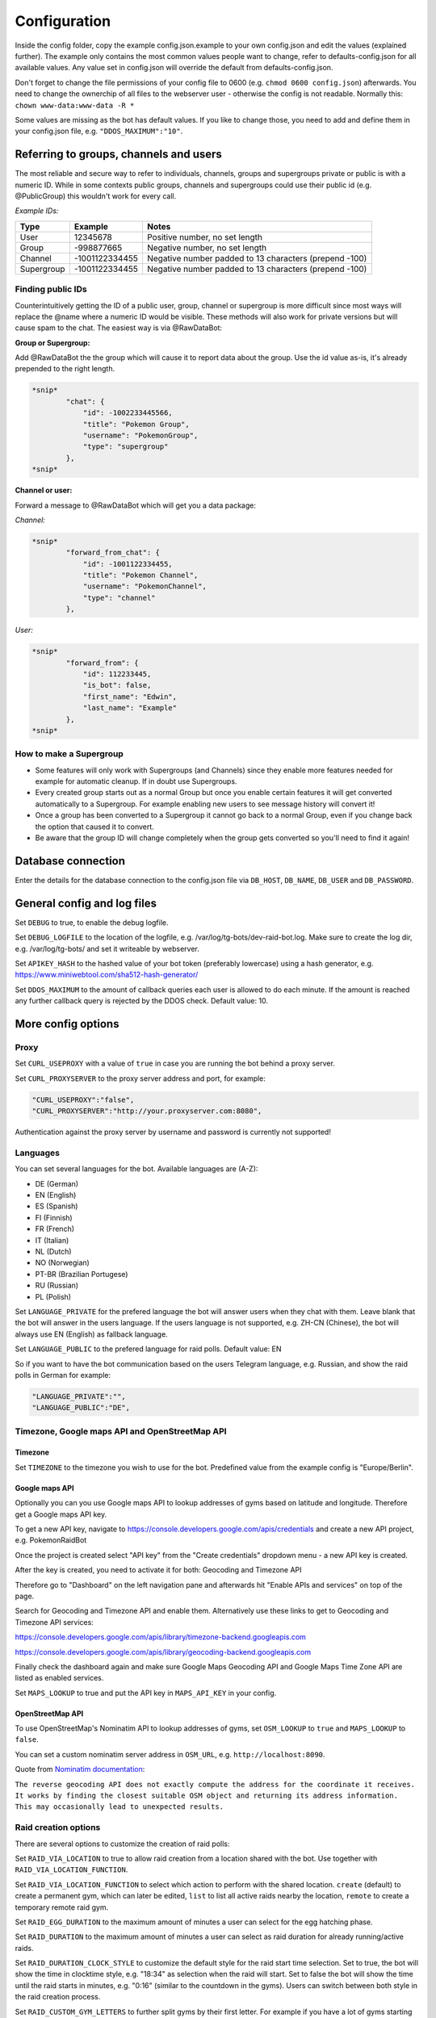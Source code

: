 Configuration
==============

Inside the config folder, copy the example config.json.example to your own config.json and edit the values (explained further). The example only contains the most common values people want to change, refer to defaults-config.json for all available values. Any value set in config.json will override the default from defaults-config.json.

Don't forget to change the file permissions of your config file to 0600 (e.g. ``chmod 0600 config.json``\ ) afterwards. You need to change the ownerchip of all files to the webserver user - otherwise the config is not readable. Normally this: ``chown www-data:www-data -R *``

Some values are missing as the bot has default values. If you like to change those, you need to add and define them in your config.json file, e.g. ``"DDOS_MAXIMUM":"10"``.

Referring to groups, channels and users
---------------------------------------

The most reliable and secure way to refer to individuals, channels, groups and supergroups private or public is with a numeric ID.
While in some contexts public groups, channels and supergroups could use their public id (e.g. @PublicGroup) this wouldn't work for every call.

*Example IDs:*

.. list-table::
   :header-rows: 1

   * - Type
     - Example
     - Notes
   * - User
     - 12345678
     - Positive number, no set length
   * - Group
     - -998877665
     - Negative number, no set length
   * - Channel
     - -1001122334455
     - Negative number padded to 13 characters (prepend -100)
   * - Supergroup
     - -1001122334455
     - Negative number padded to 13 characters (prepend -100)


Finding public IDs
^^^^^^^^^^^^^^^^^^

Counterintuitively getting the ID of a public user, group, channel or supergroup is more difficult since most ways will replace the @name where a numeric ID would be visible. These methods will also work for private versions but will cause spam to the chat. The easiest way is via @RawDataBot:

**Group or Supergroup:**

Add @RawDataBot the the group which will cause it to report data about the group. Use the id value as-is,
it's already prepended to the right length.

.. code-block::

   *snip*
           "chat": {
               "id": -1002233445566,
               "title": "Pokemon Group",
               "username": "PokemonGroup",
               "type": "supergroup"
           },
   *snip*

**Channel or user:**

Forward a message to @RawDataBot which will get you a data package:

*Channel:*

.. code-block::

   *snip*
           "forward_from_chat": {
               "id": -1001122334455,
               "title": "Pokemon Channel",
               "username": "PokemonChannel",
               "type": "channel"
           },

*User:*

.. code-block::

   *snip*
           "forward_from": {
               "id": 112233445,
               "is_bot": false,
               "first_name": "Edwin",
               "last_name": "Example"
           },
   *snip*

How to make a Supergroup
^^^^^^^^^^^^^^^^^^^^^^^^


* Some features will only work with Supergroups (and Channels) since they enable more features needed for example for automatic cleanup. If in doubt use Supergroups.
* Every created group starts out as a normal Group but once you enable certain features it will get converted automatically to a Supergroup. For example enabling new users to see message history will convert it!
* Once a group has been converted to a Supergroup it cannot go back to a normal Group, even if you change back the option that caused it to convert.
* Be aware that the group ID will change completely when the group gets converted so you'll need to find it again!

Database connection
-------------------

Enter the details for the database connection to the config.json file via ``DB_HOST``\ , ``DB_NAME``\ , ``DB_USER`` and ``DB_PASSWORD``.

General config and log files
----------------------------

Set ``DEBUG`` to true, to enable the debug logfile.

Set ``DEBUG_LOGFILE`` to the location of the logfile, e.g. /var/log/tg-bots/dev-raid-bot.log. Make sure to create the log dir, e.g. /var/log/tg-bots/ and set it writeable by webserver.

Set ``APIKEY_HASH`` to the hashed value of your bot token (preferably lowercase) using a hash generator, e.g. https://www.miniwebtool.com/sha512-hash-generator/

Set ``DDOS_MAXIMUM`` to the amount of callback queries each user is allowed to do each minute. If the amount is reached any further callback query is rejected by the DDOS check. Default value: 10.

More config options
-------------------

Proxy
^^^^^

Set ``CURL_USEPROXY`` with a value of ``true`` in case you are running the bot behind a proxy server.

Set ``CURL_PROXYSERVER`` to the proxy server address and port, for example:

.. code-block::

   "CURL_USEPROXY":"false",
   "CURL_PROXYSERVER":"http://your.proxyserver.com:8080",

Authentication against the proxy server by username and password is currently not supported!

Languages
^^^^^^^^^

You can set several languages for the bot. Available languages are (A-Z):


* DE (German)
* EN (English)
* ES (Spanish)
* FI (Finnish)
* FR (French)
* IT (Italian)
* NL (Dutch)
* NO (Norwegian)
* PT-BR (Brazilian Portugese)
* RU (Russian)
* PL (Polish)

Set ``LANGUAGE_PRIVATE`` for the prefered language the bot will answer users when they chat with them. Leave blank that the bot will answer in the users language. If the users language is not supported, e.g. ZH-CN (Chinese), the bot will always use EN (English) as fallback language.

Set ``LANGUAGE_PUBLIC`` to the prefered language for raid polls. Default value: EN

So if you want to have the bot communication based on the users Telegram language, e.g. Russian, and show the raid polls in German for example:

.. code-block::

   "LANGUAGE_PRIVATE":"",
   "LANGUAGE_PUBLIC":"DE",

Timezone, Google maps API and OpenStreetMap API
^^^^^^^^^^^^^^^^^^^^^^^^^^^^^^^^^^^^^^^^^^^^^^^

Timezone
~~~~~~~~

Set ``TIMEZONE`` to the timezone you wish to use for the bot. Predefined value from the example config is "Europe/Berlin".

Google maps API
~~~~~~~~~~~~~~~

Optionally you can you use Google maps API to lookup addresses of gyms based on latitude and longitude. Therefore get a Google maps API key.

To get a new API key, navigate to https://console.developers.google.com/apis/credentials and create a new API project, e.g. PokemonRaidBot

Once the project is created select "API key" from the "Create credentials" dropdown menu - a new API key is created.

After the key is created, you need to activate it for both: Geocoding and Timezone API

Therefore go to "Dashboard" on the left navigation pane and afterwards hit "Enable APIs and services" on top of the page.

Search for Geocoding and Timezone API and enable them. Alternatively use these links to get to Geocoding and Timezone API services:

https://console.developers.google.com/apis/library/timezone-backend.googleapis.com

https://console.developers.google.com/apis/library/geocoding-backend.googleapis.com

Finally check the dashboard again and make sure Google Maps Geocoding API and Google Maps Time Zone API are listed as enabled services.

Set ``MAPS_LOOKUP`` to true and put the API key in ``MAPS_API_KEY`` in your config.

OpenStreetMap API
~~~~~~~~~~~~~~~~~

To use OpenStreetMap's Nominatim API to lookup addresses of gyms, set ``OSM_LOOKUP`` to ``true`` and  ``MAPS_LOOKUP`` to ``false``.

You can set a custom nominatim server address in ``OSM_URL``, e.g. ``http://localhost:8090``.

Quote from `Nominatim documentation <https://nominatim.org/release-docs/latest/api/Reverse/>`_\ :

``The reverse geocoding API does not exactly compute the address for the coordinate it receives. It works by finding the closest suitable OSM object and returning its address information. This may occasionally lead to unexpected results.``

Raid creation options
^^^^^^^^^^^^^^^^^^^^^

There are several options to customize the creation of raid polls:

Set ``RAID_VIA_LOCATION`` to true to allow raid creation from a location shared with the bot. Use together with ``RAID_VIA_LOCATION_FUNCTION``.

Set ``RAID_VIA_LOCATION_FUNCTION`` to select which action to perform with the shared location. ``create`` (default) to create a permanent gym, which can later be edited, ``list`` to list all active raids nearby the location, ``remote`` to create a temporary remote raid gym.

Set ``RAID_EGG_DURATION`` to the maximum amount of minutes a user can select for the egg hatching phase.

Set ``RAID_DURATION`` to the maximum amount of minutes a user can select as raid duration for already running/active raids.

Set ``RAID_DURATION_CLOCK_STYLE`` to customize the default style for the raid start time selection. Set to true, the bot will show the time in clocktime style, e.g. "18:34" as selection when the raid will start. Set to false the bot will show the time until the raid starts in minutes, e.g. "0:16" (similar to the countdown in the gyms). Users can switch between both style in the raid creation process.

Set ``RAID_CUSTOM_GYM_LETTERS`` to further split gyms by their first letter. For example if you have a lot of gyms starting with 'St' as there are a lot of churches like St. Helen, St. Jospeh, etc. in your area and the gym list under the letter 'S' is too long, you can tell the bot to put the gyms starting with 'St' under 'St' and exclude them from the letter 'S'. There is no limitation in length, so even 'Berlin' would work to split gyms, but the recommendation is to use as less chars as possible to split the gyms. You can add multiple custom gym letters, just separate them by comma. Example: ``"RAID_CUSTOM_GYM_LETTERS":"Ber,Sch,St,Wi"``

Set ``RAID_EXCLUDE_EXRAID_DUPLICATION`` to true to exclude ex-raids from the duplication check which allows to create an ex-raid and a normal raid.

Raid time customization
^^^^^^^^^^^^^^^^^^^^^^^

There are several options to configure the times related to the raid polls:

Set ``RAID_LOCATION`` to true to send back the location as message in addition to the raid poll.

Set ``RAID_SLOTS`` to the amount of minutes which shall be between the voting slots.

Set ``RAID_DIRECT_START`` to the first slot directly after hatching.

Set ``RAID_FIRST_START`` to the amount of minutes required to add an earlier first start time before the first regular voting slot.

Set ``RAID_LAST_START`` to the minutes for the last start option before the a raid ends.

Set ``RAID_ANYTIME`` to true to allow attendance of the raid at any time. If set to false, users have to pick a specific time.

Raid poll design and layout
^^^^^^^^^^^^^^^^^^^^^^^^^^^

There are several options to configure the design and layout of the raid polls:

Set ``RAID_VOTE_ICONS`` to true to show the icons for the status vote buttons.

Set ``RAID_VOTE_TEXT`` to true to show the text for the status vote buttons.

Set ``RAID_LATE_MSG`` to true to enable the message hinting that some participants are late.

Set ``RAID_LATE_TIME`` to the amount of minutes the local community will may be wait for the late participants.

Set ``RAID_POLL_HIDE_USERS_TIME`` to the amount of minutes when a previous raid slot should be hidden. For example if there are 2 slots, 18:00 and 18:15, and you set the time to 10 minutes the first group of participants from 18:00 will be hidden once we reach 18:10. This helps to keep the raid poll message smaller and clearer if there are multiple groups. Set the value to 0 to always show all slots.

Edit ``RAID_POLL_UI_TEMPLATE`` to customize the order of the buttons for the raid polls. Supported elementa are ``alone, extra, extra_alien, remote, inv_plz, can_inv, ex_inv, teamlvl, time, pokemon, refresh, alarm, here, late, done, cancel``. Some elements may be hidden by some other config values even if they are set in the template.

Set ``RAID_POLL_HIDE_BUTTONS_RAID_LEVEL`` to the raid levels (1-5) for which the voting buttons under the raid poll should be hidden. For example a level 1 raid can be done by a single player, but it is maybe interesting to be shared as some pokemon are only available in raids.

Set ``RAID_POLL_HIDE_BUTTONS_POKEMON`` to the pokedex IDs (e.g. '1' for Bulbasaur) or pokedex ID and form combined by a minus sign (e.g. '386-normal' for Deoxys Normal form or '386-attack' for Deoxys Attack form) for which the voting buttons under the raid poll should be hidden.

Set ``RAID_POLL_HIDE_DONE_CANCELED`` to true to hide the users which are done with the raid or canceled and do not longer attend the raid.

Set ``RAID_EX_GYM_MARKER`` to set the marker for ex-raid gyms. You can use a predefined icon using the value 'icon' or any own marker, e.g. 'EX'.

Set ``RAID_CREATION_EX_GYM_MARKER`` to true to show the marker for ex-raid gyms during raid creation.

Manage bot configuration values via Telegram
^^^^^^^^^^^^^^^^^^^^^^^^^^^^^^^^^^^^^^^^^^^^

For bot admins to easily manage specific bot settings you can create a config file ``config/telegram.json`` containing the configuration values you want to be able to edit. Example file is located in ``config/defaults-telegram.json``.

Users with the right permissions can then use the commands ``/get`` and ``/set`` to manage those configuration values.

Automatically refreshing raid polls
^^^^^^^^^^^^^^^^^^^^^^^^^^^^^^^^^^^

To remove the need for pressing the refresh button on polls, you can set the config value ``AUTO_REFRESH_POLLS`` to true and then update all relevant polls via curl post.
Please note that Telegram has a limit how many queries you can send them per a certain timeperiod, so you might want to limit this feature to most important chats only.

For all chats:

.. code-block::

   curl -k -d '{"callback_query":{"data":"0:refresh_polls:0"}}' https://localhost/botdir/index.php?apikey=111111111:AABBccddEEFFggHHiijjKKLLmmnnOOPPqq

For a specific chat:

.. code-block::

   curl -k -d '{"callback_query":{"data":"[CHAT_ID]:refresh_polls:0"}}' https://localhost/botdir/index.php?apikey=111111111:AABBccddEEFFggHHiijjKKLLmmnnOOPPqq


Raid Picture mode
^^^^^^^^^^^^^^^^^

To enable raid announcements as images set ``RAID_PICTURE`` to true.

You also need to get the Pokemon sprites from known sources and put them in either images/pokemon/ or the images/pokemon_REPO-OWNER/ folder. The images/pokemon/ directory needs to be created manually, the images/pokemon_REPO-OWNER/ folders will be created automatically when by running the special download script mentioned below.

If you have an UICONS repo stored on your server already you can softlink the ``pokemon`` folder from there to ``images/pokemon/`` in raidbot directory.

Pokemon Icons / Sprites:
Link: https://github.com/PokeMiners/pogo_assets/tree/master/Images/Pokemon%20-%20256x256

To easily download you can use a special download script on the CLI: ``php getPokemonIcons.php``

The script downloads 20 files at a time by default. You can adjust the value by adding the argument ``--chunk=`` and a number.

To save the sprites to a different location outside the actual PokemonRaidBot directory, you can use the argument ``--dir=``\ , eg. ``php getPokemonIcons.php --dir=/var/www/html/pokemon_sprites/``

The script can also be triggered via command line arguments, eg. as cron job.

If you're sharing the pokemon icons with other bots or applications and therefore placed them outside the PokemonRaidBot directory, you can easily replace the images/pokemon with a softlink to that directory. It won't interfere with git status as we adjusted the .gitignore accordingly.

Example to replace the with a symbolic link:

.. code-block::

   cd /var/www/html/PokemonRaidBot/images/
   rm -rf pokemon/
   ln -sf /var/www/html/pokemon_sprites pokemon

Font support
~~~~~~~~~~~~

If we included support for every unicode glyph under the sun the fonts alone would be over 1GB, thus we only ship the base Noto Sans fonts. If you need support for example for CJK glyphs, download a better suited font from `google.com/get/noto <https://www.google.com/get/noto/>`_\ , place the ``Regular`` & ``Bold`` font files in ``fonts/`` and override them in ``config/config.json``\ , for example:

.. code-block::

     "RAID_PICTURE_FONT_GYM": "NotoSansCJKjp-Bold.otf",
     "RAID_PICTURE_FONT_EX_GYM": "NotoSansCJKjp-Regular.otf",
     "RAID_PICTURE_FONT_TEXT": "NotoSansCJKjp-Regular.otf"

Set ``RAID_PICTURE_HIDE_LEVEL`` to the raid levels (1-5 and X) for which the raid message is shared without the picture even if ``RAID_PICTURE`` is set to true.

Set ``RAID_PICTURE_HIDE_POKEMON`` to the pokedex IDs (e.g. '1' for Bulbasaur) or pokedex ID and form combined by a minus sign (e.g. '386-normal' for Deoxys Normal form or '386-attack' for Deoxys Attack form) for which the raid message is shared without the picture even if ``RAID_PICTURE`` is set to true.

Set ``RAID_PICTURE_BG_COLOR`` to an RGB value to specify the background color of the raid picture. (Default: black)

Set ``RAID_PICTURE_TEXT_COLOR`` to an RGB value to specify the text color of the raid picture. (Default: white)

Set ``RAID_PICTURE_STORE_GYM_IMAGES_LOCALLY`` to ``true`` if you want to download and store gym photos in ``images/gyms/`` instead of fetching them from the cloud every time an image is created.

Set ``RAID_PICTURE_ICONS_WHITE`` to ``true`` to use white weather icons for the raid picture. Especially useful when you defined a dark background color. (Default: true)

Set ``RAID_PICTURE_FILE_FORMAT`` to either ``gif``\ , ``jpeg``\ , ``jpg`` or ``png`` to specify the output format of the raid picture.

Set ``RAID_DEFAULT_PICTURE`` to the url of a default gym picture in case no gym image url is stored in the database for a gym.

Set ``RAID_PICTURE_POKEMON_TYPES`` to ``true`` (default true) to display the type icons of the raid boss.

Portal Import
^^^^^^^^^^^^^

Set ``PORTAL_IMPORT`` to ``true`` to enable the possibility to import portals from Telegram Ingress Bots.

Set ``RAID_PICTURE_STORE_GYM_IMAGES_LOCALLY`` to ``true`` to download the portal image from Telegram Ingress Bots. When set to ``false`` the URL of the portal image is stored in the database.

Raid sharing
^^^^^^^^^^^^

You can share raid polls with any chat in Telegram via a share button.

Sharing raid polls can be restricted, so only specific chats/users can be allowed to share a raid poll - take a look at the permission system!

With a predefined list ``SHARE_CHATS`` you can specify the chats which should appear as buttons for sharing raid polls.

You can define different chats for specific raid levels using ``SHARE_CHATS_LEVEL_`` plus the raid level too. Raid levels can be 'X', '5', '4', '3', '2' or '1'.

For the ID of a chat either forward a message from the chat to a bot like @RawDataBot, @getidsbot or search the web for another method ;)

Examples:

Sharing all raids to two chats
~~~~~~~~~~~~~~~~~~~~~~~~~~~~~~

Predefine sharing all raids to the chats -100111222333 and -100444555666

``"SHARE_CHATS":"-100111222333,-100444555666"``

Sharing split to channels by level
~~~~~~~~~~~~~~~~~~~~~~~~~~~~~~~~~~

Predefine sharing all raids to the chats -100111222333 and -100444555666, except level 5 raids which will be shared to the chat -100999666333

``"SHARE_CHATS":"-100111222333,-100444555666"``
``"SHARE_CHATS_LEVEL_5":"-100444555666"``

Raids from Webhook
~~~~~~~~~~~~~~~~~~

You can receive Raids from a mapping systems such as MAD and RDM via Webhook.
For that you need to setup ``WEBHOOK_CREATOR``\ , and to automatically share raids to chats,
``"WEBHOOK_CHATS_ALL_LEVELS":"-100444555666"``
or by Raidlevel ``"WEBHOOK_CHATS_LEVEL_5":"-100444555666"``
All incoming raids will be published in these chats.

If you only want to automatically share a specific Pokemon, you can do that by editing the ``WEBHOOK_CHATS_BY_POKEMON`` json array:


.. code-block::

  "WEBHOOK_CHATS_BY_POKEMON" : [
    {
        "pokemon_id": 744,
        "chats":[chat_id_1, chat_id_2]
    },
    {
        "pokemon_id": 25,
        "form_id": 2678,
        "chats":[chat_id_3]
    }
  ],

``pokemon_id`` and ``chats`` are required objects, ``form_id`` is optional.

Filter Raids from Webhook / geoconfig.json
~~~~~~~~~~~~~~~~~~~~~~~~~~~~~~~~~~~~~~~~~~

If you have multiple Chats for different Areas you can setup them in
``"WEBHOOK_CHATS_LEVEL_5_0":"-100444555666"`` matching with your configuration in the geoconfig.json.
Go to http://geo.jasparke.net/ and create an Area (Geofence), where your gyms are.
When you are finished, click on 'exp' and save the coordinates to your geoconfig.json. And for the ID 0 you use "WEBHOOK_CHATS_LEVEL_5_0", for ID 1 "WEBHOOK_CHATS_LEVEL_5_1" and so on.
The raids will only be posted into the defined chats.

Extended Raid-Sharing
~~~~~~~~~~~~~~~~~~~~~

If you are using multiple Channel, you can setup one Channel as Main-Channel "SHARE_CHATS_AFTER_ATTENDANCE":"-100444555666" and on votes in different Channel, the Raid will be shared to your Main-Channel. Activate this function with "SHARE_AFTER_ATTENDANCE":true
This is important for Raids from Webhooks. All Raids were posted to one Channel, which can be muted to the users. But if someone votes for a raid, this raid will be posted to a unmuted channel, where all others get a notification.

Event raids
^^^^^^^^^^^

Users with the proper access rights can choose to create event raids. These can be handy for example on raid hours and raid days. These special raid polls have event specific name, description and poll settings that need to be set in database. Example of a few settings is in ``sql/event-table-example.sql``.

``vote_key_mode`` currently supports two modes, 0 and 1. 0 is the standard mode where users vote for a time when they are attending. 1 is a mode with no timeslots, just a button for 'attending'.

With ``time_slots`` you can set event secific time slots for vote keys when ``vote_key_mode`` 0 is selected.

``raid_duration`` is the duration of the raids of that event type.

``hide_raid_picture`` hides the raid picture from these event polls even if ``RAID_PICTURE`` is set to ``true``.

``pokemon_title`` select how the Pokemon name is displayed for this event.
``0`` = hide Pokemon name
``1`` = Raid boss: Kyogre
``2`` = Featured Pokemon: Kyogre

Trainer settings
----------------

The command '/trainer' allows users of the bot to change their trainer data like team, level, trainercode and trainername. It is also used to share a message that allows trainers to modify their trainer data like team and level to another chat. To share this message, every chat specified in the raid sharing list like SHARE_CHATS are used.

With ``TRAINER_CHATS`` you can specify additional chats which should appear as buttons too for sharing the trainer message.

Set ``TRAINER_BUTTONS_TOGGLE`` to true to enable the toggle which shows/hides the team and level+/- buttons under the trainer message. To disable the toggle button and always show the team and level+/- buttons set it to false.

Add additional chats -100999555111 and -100888444222 to share the trainer message

``"TRAINER_CHATS":"-100999555111,-100888444222"``

Set ``CUSTOM_TRAINERNAME`` to true to enable custom trainernames.

Set ``RAID_POLL_SHOW_TRAINERCODE`` to true to enable saving and displaying of trainercodes.

Raid overview
-------------

The bot allows you to list all raids which got shared with one or more chats as a single raid overview message to quickly get an overview of all raids which are currently running and got shared in each chat. You can view and share raid overviews via the /overview command - but only if some raids are currently active and if these active raids got shared to any chats!

To keep this raid overview always up to date when you have it e.g. pinned inside your raid channel, you can setup a cronjob that updates the message by calling the overview_refresh module.

You can either refresh all shared raid overview messages by calling the following curl command:

``curl -k -d '{"callback_query":{"data":"0:overview_refresh:0"}}' https://localhost/botdir/index.php?apikey=111111111:AABBccddEEFFggHHiijjKKLLmmnnOOPPqq``

To just refresh the raid overview message you've shared with a specific chat (e.g. -100112233445) use:

``curl -k -d '{"callback_query":{"data":"0:overview_refresh:-100112233445"}}' https://localhost/botdir/index.php?apikey=111111111:AABBccddEEFFggHHiijjKKLLmmnnOOPPqq``

To delete a shared raid overview message you can use the ``/overview`` command too.

With the ``RAID_PIN_MESSAGE`` in the config you can add a custom message to the bottom of the raid overview messages.

Raid Map
--------

Set ``MAP_URL`` to the URL of your map to add it to each raid poll.

Cleanup
-------

The bot features an automatic cleanup of Telegram raid poll messages as well as cleanup of the database (attendance and raids tables).

To activate cleanup you need to `make sure your groups are Supergroups or Channels <#referring-to-groups-channels-and-users>`_\ , make your bot an admin in this chat, enable cleanup in the config and create a cronjob to trigger the cleanup process.


#. Set the ``CLEANUP`` in the config to ``true`` and define a cleanup secret/passphrase under ``CLEANUP_SECRET``.
#. Activate the cleanup of Telegram messages and/or the database for raids by setting ``CLEANUP_TELEGRAM`` / ``CLEANUP_DATABASE`` to true.

   * **Do note** that ``CLEANUP_TELEGRAM`` will not work in groups that are not Supergroups or Channels!

#. Specify the amount of minutes which need to pass by after raid has ended before the bot executes the cleanup.

   * Times are in minutes in ``CLEANUP_TIME_TG`` for Telegram cleanup and ``CLEANUP_TIME_DB`` for database cleanup.
   * The value for the minutes of the database cleanup ``CLEANUP_TIME_DB`` must be greater than then one for Telegram cleanup ``CLEANUP_TIME_TG``. Otherwise cleanup will do nothing and exit due to misconfiguration!

#. Finally set up a cronjob to trigger the cleanup. For example with curl:

  .. code-block::

     curl -k -d '{"cleanup":{"secret":"your-cleanup-secret/passphrase"}}' https://localhost/index.php?apikey=111111111:AABBCCDDEEFFGGHHIIJJKKLLMMNNOOPP123`

Access permissions
------------------

Public access
^^^^^^^^^^^^^

When no Telegram id is specified in ``BOT_ADMINS`` the bot will allow everyone to use it (public access).

Example for public access: ``"BOT_ADMINS":""``

Access and permissions
^^^^^^^^^^^^^^^^^^^^^^

The ``MAINTAINER_ID`` is not able to access the bot nor has any permissions as that id is only contacted in case of errors and issues with the bot configuration.

The ``BOT_ADMINS`` have all permissions and can use any feature of the bot. No restrictions specified in access files apply to these users.

Telegram Users can only vote on raid polls, but have no access to other bot functions (unless you configured it).

In order to allow members of Telegram chats to access the bot and use commands/features, you need to create an access file.

It does not matter if a chat is a user, group, supergroup or channel - any kind of chat is supported as every chat has a chat id!

Those access files need to be placed under the subdirectory 'access' and follow a special name scheme.

.. list-table::
   :header-rows: 1

   * - Chat type
     - User role
     - Name of the access file
     - Example
   * - User
     - -
     - ``accessCHAT_ID``
     - ``access111555999``
   * - 
     - 
     - 
     - 
   * - Group, Supergroup, Channel
     - Any role
     - ``accessCHAT_ID``
     - ``access-100224466889``
   * - 
     - Creator
     - ``creatorCHAT_ID``
     - ``creator-100224466889``
   * - 
     - Admin
     - ``adminsCHAT_ID``
     - ``admins-100224466889``
   * - 
     - Member
     - ``membersCHAT_ID``
     - ``members-100224466889``
   * - 
     - Restricted
     - ``restrictedCHAT_ID``
     - ``restricted-100224466889``
   * - 
     - Kicked
     - ``kickedCHAT_ID``
     - ``kicked-100224466889``


As you can see in the table, you can define different permissions for the creator, the admins and the members of a group, supergroup and channel.

You can also create just one access file for groups, supergroups or channels (e.g. ``access-100224466889``\ ) so any user has the same permission regardless of their role in the chat, but this is not recommended (see important note below!).

.. warning::
    Any role means any role - so in addition to roles 'creator', 'administrator' or 'member' this will also grant 'restricted' and 'kicked' users to access the bot with the defined permissions!

To exclude 'restricted' and 'kicked' users when using an access file for any role (e.g. ``access-100224466889``\ ) you can add the permissions ``ignore-restricted`` and ``ignore-kicked`` to the access file!

User with the role 'left' are automatically receiving an 'Access denied' from the bot as they willingly have choosen to leave the chat through which they got access to the bot!**

Every access file allows the access for a particular chat and must include the permissons which should be granted to that chat.

To differ between all those access file you can add any kind of comment to the filename of the access file itself. Just make sure to not use a number (0-9) right after the chat id!

Consider you have 4 channels. One for each district of your town: east, west, south and north. So you could name the access file for example like this:

.. code-block::

   access-100333444555 South-Channel
   access-100444555666+NorthernChannel
   admins-100222333444_West-District
   creator-100111222333-Channel-East-District
   creator-100444555666+NorthernChannel
   members-100111222333-Channel-East-District
   members-100222333444_West-District

Permissions overview
^^^^^^^^^^^^^^^^^^^^

The following table shows the permissions you need to write into an access file (last column) to grant permissions to chats.

In an access file it is **One permission per line** - so not separated by space, comma or any other char!

A few examples for access files can be found below the permission overview table.

.. list-table::
   :header-rows: 1

   * - Access
     - **Action and /command**
     - Permission inside access file
   * - Bot
     - Access the bot itself
     - ``access-bot``
   * - 
     - Deny access to restricted group/supergroup/channel members
     - ``ignore-restricted``
   * - 
     - Deny access to kicked group/supergroup/channel members
     - ``ignore-kicked``
   * - 
     - 
     - 
   * - Raid poll
     - Vote on shared raid poll
     - Not required!
   * - 
     - Create raids ``/start``
     - ``create``
   * - 
     - Create ex-raids ``/start``
     - ``ex-raids``
   * - 
     - Create event raids ``/start``
     - ``event-raids``
   * - 
     - Change raid duration ``/start``
     - ``raid-duration``
   * - 
     - List all raids ``/list`` and ``/listall``
     - ``list`` and ``listall``
   * - 
     - Manage overview ``/overview``
     - ``overview``
   * - 
     - Delete OWN raid polls ``/delete``
     - ``delete-own``
   * - 
     - Delete ALL raid polls ``/delete``
     - ``delete-all``
   * - 
     - View raid poll history ``/history``
     - ``history``
   * - 
     - 
     - 
   * - Sharing
     - Share OWN created raids to predefined chats 'SHARE_CHATS'
     - ``share-own``
   * - 
     - Share ALL created raids to predefined chats 'SHARE_CHATS'
     - ``share-all``
   * - 
     - Share OWN created raids to any chat
     - ``share-own`` and ``share-any-chat``
   * - 
     - Share ALL created raids to any chat
     - ``share-all`` and ``share-any-chat``
   * - 
     - 
     - 
   * - Pokemon
     - Update pokemon on OWN raid polls ``/pokemon``
     - ``pokemon-own``
   * - 
     - Update pokemon on ALL raid polls ``/pokemon``
     - ``pokemon-all``
   * - 
     - 
     - 
   * - Gym
     - Get gym details ``/gym``
     - ``gym-details``
   * - 
     - Edit extended gym details ``/gym``
     - ``gym-edit``
   * - 
     - Delete a gym ``/gym``
     - ``gym-delete``
   * - 
     - Add a gym ``/gym``
     - ``gym-add``
   * - 
     - Edit gym name after creating a gym with ``RAID_VIA_LOCATION``
     - ``gym-name``
   * - 
     - 
     - 
   * - Settings
     - Read the value of a specific setting in bot config ``/get``
     - ``config-get``
   * - 
     - Set the value of a specific setting in bot config ``/set``
     - ``config-set``
   * - 
     - 
     - 
   * - Trainer
     - Set trainer data ``/trainer``
     - ``trainer``
   * - 
     - Share trainer data message ``/trainer``
     - ``trainer-share``
   * - 
     - Delete trainer data message ``/trainer``
     - ``trainer-delete``
   * - 
     - 
     - 
   * - Portal
     - Import portals via inline search from other bots
     - ``portal-import``
   * - 
     - 
     - 
   * - Pokedex
     - Manage raid Pokemon ``/pokedex``
     - ``pokedex``
   * - 
     - 
     - 
   * - Help
     - Show help ``/help``
     - ``help``
   * - 
     - 
     - 
   * - Events
     - Show help ``/events``
     - ``event-manage``
   * - 
     - 
     - 
   * - Tutorial
     - Allow users to access tutorial
     - ``tutorial``
   * - 
     - Force user to complete tutorial before allowing the use of any other command
     - ``force-tutorial``


Examples
~~~~~~~~

*Allow the user 111555999 to create raid polls and share them to the predefined chat list*

Access file: ``access\access111555999``

Content of the access file, so the actual permissions:

.. code-block::

   access-bot
   create
   share-own

*Allow the creator and the admins of the channel -100224466889 to create raid polls as well as sharing raid polls created by their own or others to the predefined chat list or any other chat*

Access file for the creator: ``access\creator-100224466889``

Access file for the admins: ``access\admins-100224466889``

Important: The minus ``-`` in front of the actual chat id must be part of the name as it's part of the chat id!

Content of the access files, so the actual permissions:

.. code-block::

   access-bot
   create
   share-all
   share-own
   share-any-chat

Tutorial mode
-------------

To help with teaching users how to use the bot, you can force them to go through a tutorial (that you must create) before they are able to use any of the bot's commands. This feature is mainly intended to be used in small communities with one small raid group.

To enable this feature:


* Create ``tutorial.php`` in config folder. Use ``tutorial.php.example`` as reference
* Set ``TUTORIAL_MODE`` to ``true`` in ``config.json``
* ``tutorial`` in access config file(s)
* ``force-tutorial`` in access config file(s) to force users to go through the tutorial before they're able to use the bot. Does not apply to users specified in ``BOT_ADMINS``.

Customization
-------------

The bot allows you to customize things and therefore has a folder 'custom' for your customizations.

Custom icons
^^^^^^^^^^^^

In case you do not like some of the predefined icons and might like to change them to other/own icons:


* Create a file named ``constants.php`` in the custom folder
* Lookup the icon definitions you'd like to change in either the core or bot constants.php (\ ``core/bot/constants.php`` and ``constants.php``\ )
* Define your own icons in your custom constants.php
* For example to change the yellow exclamation mark icon to a red exclamation mark put the following in your ``custom/constants.php``\ :

``<?php
defined('EMOJI_WARN')           or define('EMOJI_WARN',    iconv('UCS-4LE', 'UTF-8', pack('V', 0x2757)));``


* Make sure to not miss the first line which declares the file as php file!
* To get the codes (here: 0x2757) of the icons/emojis, take a look at one of the large emoji databases in the web. They ususally have them mentioned and also show how the icons look like on different systems.

Custom translation
^^^^^^^^^^^^^^^^^^

To change translations you can do the following:


* Create a file named ``language.json`` in the custom folder
* Find the translation name/id by searching the bot language.json files (\ ``lang/*.json``\ )
* Set your own translation in your custom language.json
* For example to change the translation of 'Friday' to a shorter 'Fri' put the following in your ``custom/language.json``\ :

.. code-block::

   {
       "weekday_5":{
           "EN":"Fri"
       }
   }


* Make sure to create a valid JSON file for your custom translations
* To verify your custom language.json you can use several apps, programs and web services.

Config reference
----------------

* For default values, see ``config/defaults-config.json``.
* Most values are strings.
* Boolean values should use ``true`` & ``false``\ , not strings.
* Any lists are given as a comma separated string.
* For raid levels, valid values are 1,2,3,4,5,X where X stands for Ex-Raid.
* If your config is not valid json, the bot will not work. Use a jslinter if in doubt.

.. list-table::
   :header-rows: 1

   * - Option
     - Description
   * - APIKEY_HASH
     - Telegram API key hashed in sha512
   * - BOT_ADMINS
     - List of admin identifiers (comma separated Telegram ids)
   * - BOT_ID
     - One letter ID for the bot used in debug logging. Mostly useful if you run multiple.
   * - BOT_NAME
     - Name of the bot.
   * - CLEANUP_DATABASE
     - Bool, whether to clean up finished raids from DB if cleanup is enabled.
   * - CLEANUP_LOG
     - Log cleanup operations in a separate file, quite verbose!
   * - CLEANUP_LOGFILE
     - Full path to Log file where cleanup operations are logged.
   * - CLEANUP_SECRET
     - Plain text passphrase to protect cleanup calls.
   * - CLEANUP_TELEGRAM
     - Bool, whether to clean up raid polls posted by the bot if cleanup is enabled.
   * - CLEANUP_TIME_DB
     - In minutes how old DB entries (past raid end-time) need to be to be eligible for cleanup
   * - CLEANUP_TIME_TG
     - In minutes how old TG posts (past raid end-time) need to be to be eligible for cleanup
   * - CLEANUP
     - Bool, whether to accept cleanup calls
   * - CURL_PROXYSERVER
     - Address of curl proxy
   * - CURL_USEPROXY
     - Bool, enable curl via proxy
   * - DB_HOST
     - Host or ip address of MySQL server
   * - DB_NAME
     - Name of DB
   * - DB_PASSWORD
     - Password of dedicated RaidBot DB user
   * - DB_USER
     - Username of dedicated RaidBot DB user
   * - ENABLE_DDOS_PROTECTION
     - Bool, enables ddos protection. True by default
   * - DDOS_MAXIMUM
     - Number of actions per minute an user is allowed to perform before getting locked out for ddosing
   * - DEBUG
     - Output helpful debugging messages to ``DEBUG_LOGFILE``
   * - DEBUG_LOGFILE
     - Full path to debug logfile
   * - DEBUG_INCOMING
     - Also log details on incoming webhook data to separate file, quite verbose!
   * - DEBUG_INCOMING_LOGFILE
     - Full path to incoming data debug logfile
   * - DEBUG_SQL
     - Also log details on DB queries to separate file, quite verbose!
   * - DEBUG_SQL_LOGFILE
     - Full path to SQL debug logfile
   * - DEFAULTS_WARNING
     - json files don't support comments, this is just a comment warning you not to edit defaults.
   * - LANGUAGE_PRIVATE
     - Language to use in private messages. Leave empty to infer language from users Telegram language
   * - LANGUAGE_PUBLIC
     - Language to use in chats
   * - LOGGING_INFO
     - Log INFO level messages to the file defined by LOGGING_INFO_LOGFILE. Useful for identifying potential issues.
   * - LOGGING_INFO_LOGFILE
     - Path to logfile.
   * - MAINTAINER_ID
     - Telegram ID of main maintainer
   * - MAINTAINER
     - Name of main maintainer
   * - AUTO_REFRESH_POLLS
     - Bool, enable the auto refresh feature and hides the refresh button from polls. Requires a curl job for refreshing.
   * - MAPS_API_KEY
     - Google Maps API key for ``MAPS_LOOKUP``
   * - MAPS_LOOKUP
     - Boolean, resolve missing gym addresses via Google Maps
   * - OSM_LOOKUP
     - Boolean, resolve missing gym addresses via OpenStreetMap
   * - OSM_URL
     - String, if OSM lookup is enabled, you can set private server address here. e.g. ``http://localhost:8090``
   * - MAP_URL
     - URL to your map. This is displayed under every raid poll.
   * - CUSTOM_TRAINERNAME
     - Book, allow users to add custom trainernames via ``/trainer`` command
   * - ENABLE_GYM_AREAS
     - To divide gyms into areas when making selections through ``/start``, ``/listall`` etc. set this to true. Areas are defined in geoconfig_gym_areas.json.
   * - DEFAULT_GYM_AREA": false,
     - ID of default gymarea. Can also be set to false to only display areas.
   * - PORTAL_IMPORT
     - Bool, allow importing gyms via portal import Telegram bots
   * - RAID_ANYTIME
     - Bool, enable a final timeslot for attending at any given time.
   * - RAID_AUTOMATIC_ALARM
     - Bool, if true, force every attendee to sign up for the raid alarm automatically. If false, users can choose to set automatic alarms on via ``/trainer``.
   * - RAID_CODE_POKEMON
     - List of Pokemon dex IDs in use for private group codes
   * - RAID_CREATION_EX_GYM_MARKER
     - Highlight gyms eligible for Ex-Raids in raid polls
   * - RAID_CUSTOM_GYM_LETTERS
     - List of custom "letters" to include in gym selector, e.g. "St." or "The"
   * - RAID_DEFAULT_PICTURE
     - URL of image to use for raids if the portal photo is unknown. Only relevant for ``RAID_PICTURE``
   * - RAID_DIRECT_START
     - Bool, Allow voting for starting raids as soon as it opens
   * - RAID_DURATION
     - In minutes, default duration of raids, currently 45min
   * - RAID_DURATION_CLOCK_STYLE
     - Bool, enable showing the time a raid starts vs. duration until start
   * - RAID_EGG_DURATION
     - In minutes the maximum length of the egg phase a user is allowed to give.
   * - RAID_EXCLUDE_EXRAID_DUPLICATION
     - Bool, true to exclude ex-raids from the duplication check which allows to create an ex-raid and a normal raid at the same gym
   * - RAID_EXCLUDE_EVENT_DUPLICATION
     - Bool, true to exclude event raids from the duplication check which allows to create an event and a normal raid at the same gym
   * - RAID_EXCLUDE_ELITE_DUPLICATION
     - Bool, true to exclude elite raids from the duplication check which allows to create an elite raid and a normal raid at the same gym
   * - RAID_EX_GYM_MARKER
     - Enum, "icon" (default value, a star icon) or a custom text/icon to indicate an ex-raid gym in the raid polls
   * - RAID_FIRST_START
     - In minutes what the earliest timeslot is after egg has opened
   * - RAID_LAST_START
     - In minutes what the last timeslot is before the raid ends
   * - RAID_LATE_MSG
     - Bool, add a message to the raidpoll if anyone has signaled they are late.
   * - RAID_LATE_TIME
     - How many minutes to advise waiting in ``RAID_LATE_MSG``
   * - RAID_LOCATION
     - Bool, Send a separate attached location message in addition to a raid poll
   * - RAID_PICTURE
     - Bool, enable picture based raid polls instead of default text mode
   * - RAID_PICTURE_AUTOEXTEND
     - Bool, send the picture and poll as separate messages
   * - RAID_PICTURE_STORE_GYM_IMAGES_LOCALLY
     - Bool, option to store gym photos in ``images/gyms`` instead of fetching them from cloud every time
   * - RAID_PICTURE_BG_COLOR
     - List of RGB values for ``RAID_PICTURE`` poll background color, e.g. "0,0,0" for black
   * - RAID_PICTURE_FILE_FORMAT
     - Format for raid pictures for ``RAID_PICTURE``\ , valid values are gif, jpg, jpeg, png
   * - RAID_PICTURE_FONT_GYM
     - Font used for gym names for regular raids. must match a ttf or otf file under ``fonts/``. Probably should be of weight Bold.
   * - RAID_PICTURE_FONT_EX_GYM
     - Font used for gym names for ex-raids. must match a ttf or otf file under ``fonts/``. Probably should be of weight Regular.
   * - RAID_PICTURE_FONT_TEXT
     - Font used for most text in raid pictures. must match a ttf or otf file under ``fonts/``. Probably should be of weight Regular.
   * - RAID_PICTURE_HIDE_LEVEL
     - List of levels to exclude from ``RAID_PICTURE`` (will fall back to text mode)
   * - RAID_PICTURE_HIDE_POKEMON
     - List of Pokemon dex IDs to exclude from ``RAID_PICTURE`` (will fall back to text mode)
   * - RAID_PICTURE_ICONS_WHITE
     - Bool, use white icons in ``RAID_PICTURE`` instead of black
   * - RAID_PICTURE_POKEMON_ICONS
     - Comma separated list of pokemon icon sources (currently PokeMiners and ZeChrales)
   * - RAID_PICTURE_TEXT_COLOR
     - List of RGB values for ``RAID_PICTURE`` poll text color, e.g "255,255,255" for white
   * - RAID_PICTURE_POKEMON_TYPES
     - Bool, display the raid boss' typing icons in raid picture
   * - RAID_PICTURE_URL
     - Fully qualified HTTPS URL to ``raidpicture.php``\ , for example ``https://example.com/raidbot/raidpicture.php``
   * - RAID_PIN_MESSAGE
     - Custom message added to the bottom of the raid overview messages
   * - RAID_POLL_HIDE_BUTTONS_POKEMON
     - List of Pokemon dex IDs for which voting buttons are disabled
   * - RAID_POLL_HIDE_BUTTONS_RAID_LEVEL
     - List of raid levels for which voting buttons are disabled
   * - RAID_POLL_HIDE_DONE_CANCELED
     - Bool, hide the Done and Cancel buttons from raid polls
   * - RAID_POLL_HIDE_USERS_TIME
     - In minutes, after what time the previous raid slots are hidden from a raid poll
   * - RAID_POLL_UI_TEMPLATE
     - Array, Order of elements in raid polls. Supported elementa are ``alone, extra, extra_alien, remote, inv_plz, can_inv, ex_inv, teamlvl, time, pokemon, refresh, alarm, here, late, done, cancel``.
   * - RAID_POLL_POKEMON_NAME_FIRST_LINE
     - Shows the Name of the Pokemon instead of ``Raid:`` - Good for Message Preview to see which Pokemon the Raid will be.
   * - RAID_POLL_CALCULATE_MAPS_ROUTE
     - TRUE: Will show the Route to the Gym while clicking onto gym-address - FALSE: Will open Google Maps and only show the gym as a point in the map.
   * - RAID_POLL_SHOW_NICK_OVER_NAME
     - Show users Telegram @username instead of name
   * - RAID_POLL_SHOW_TRAINERCODE
     - With /trainer everyone can set his trainercode and it will be shown on raidpolls, if the trainer chooses everytime (or renamed to invite me) and inside raidalarm messages
   * - RAID_POLL_SHOW_TRAINERNAME_STRING
     - Bool, Print every attendees', who wish to be invited, trainername in copyable search string within the raid poll
   * - RAID_POLL_SHOW_START_LINK
     - Display the ``START``\ -link in raid poll that allows users to send lobby code to other participants.
   * - RAID_POLL_SHOW_CREATOR
     - Display the creator of the raid in the bottom of raid poll.
   * - RAID_POLL_ENABLE_HYPERLINKS_IN_NAMES
     - Enable hyperlinks to user profiles in participant names in raid polls. It's recommended to disable this if you're running the bot in a supergroup and with ``RAID_PICTURE`` mode on.
   * - RAID_POLL_SHOW_NICK_OVER_NAME
     - Bool, If ``CUSTOM_TRAINERNAME`` is ``false``\ , display user's Telegram nickname (@name) instead of name (first name + last name)
   * - RAID_ENDED_HIDE_KEYS
     - Bool, Hide the ``Raid done`` button in raid polls after the raid has ended
   * - RAID_REMOTEPASS_USERS_LIMIT
     - Integer, How many remote participants to allow into a single raid
   * - RAID_SLOTS
     - Amount of minutes between raid poll voting slots
   * - RAID_VIA_LOCATION
     - Bool, enable creating or sharing raids by sharing a location with the bot. Works together with ``RAID_VIA_LOCATION_FUNCTION``.
   * - RAID_VIA_LOCATION_FUNCTION
     - ``create``, ``list`` or ``remote``, which function to perform when user shares a location with the bot. ``create`` to create a permanent gym, which can later be edited, ``list`` to list all active raids nearby the location, ``remote`` to create a temporary remote raid gym.
   * - RAID_VOTE_ICONS
     - Bool, use icons on raid poll buttons
   * - RAID_VOTE_TEXT
     - Bool, use text on raid poll buttons
   * - SHARE_CHATS_LEVEL_1
     - List of Telegram chat IDs available for sharing raids of level 1
   * - SHARE_CHATS_LEVEL_2
     - List of Telegram chat IDs available for sharing raids of level 2
   * - SHARE_CHATS_LEVEL_3
     - List of Telegram chat IDs available for sharing raids of level 3
   * - SHARE_CHATS_LEVEL_4
     - List of Telegram chat IDs available for sharing raids of level 4
   * - SHARE_CHATS_LEVEL_5
     - List of Telegram chat IDs available for sharing raids of level 5
   * - SHARE_CHATS_LEVEL_X
     - List of Telegram chat IDs available for sharing Ex-Raids
   * - SHARE_CHATS
     - List of Telegram chat IDs available for sharing any raids
   * - MYSQL_SORT_COLLATE
     - Charset added to SQL query for sorting gym names
   * - TIMEZONE
     - Timezone definition to use as per `TZ database names <https://www.wikiwand.com/en/List_of_tz_database_time_zones#/List>`_
   * - TRAINER_MAX_LEVEL
     - Int, Maximum level a trainer can be (currently 50)
   * - TRAINER_BUTTONS_TOGGLE
     - Bool, true to show/hide the team and level+/- buttons below the trainer data setup messages once a users hits the "trainer info" button. False to always show the team and level+/- buttons.
   * - TRAINER_CHATS
     - List of chats where trainer data setup messages can be shared
   * - UPGRADE_SQL_AUTO
     - When a DB schema upgrade is detected, run it automatically and bump config version to match.
   * - SHARE_AFTER_ATTENDANCE
     - Bool, enable raid sharing to preset chats after first attending vote
   * - SHARE_CHATS_AFTER_ATTENDANCE
     - ID (only one) of chat to auto-share raids to after first attending vote
   * - WEBHOOK_CHATS_LEVEL_1
     - List of Telegram chat IDs to autoshare raids of level 1
   * - WEBHOOK_CHATS_LEVEL_1_0
     - List of Telegram chat IDs to autoshare raids of level 1 inside geofence ID 0
   * - WEBHOOK_CHATS_LEVEL_1_1
     - List of Telegram chat IDs to autoshare raids of level 1 inside geofence ID 1
   * - WEBHOOK_CHATS_LEVEL_2
     - List of Telegram chat IDs to autoshare raids of level 2
   * - WEBHOOK_CHATS_LEVEL_3
     - List of Telegram chat IDs to autoshare raids of level 3
   * - WEBHOOK_CHATS_LEVEL_4
     - List of Telegram chat IDs to autoshare raids of level 4
   * - WEBHOOK_CHATS_LEVEL_5
     - List of Telegram chat IDs to autoshare raids of level 5
   * - WEBHOOK_CHATS_ALL_LEVELS
     - List of Telegram chat IDs to autoshare raids of any level
   * - WEBHOOK_CHATS_BY_POKEMON
     - Automatically share only specific Pokemon to set chats. See `Raids from Webhook`_ for further details.
   * - WEBHOOK_CREATE_ONLY
     - Bool, only create raids, don't autoshare them to any chat
   * - WEBHOOK_CREATOR
     - Telegram ID of the bot or user to credit as having created webhook raids
   * - WEBHOOK_EXCLUDE_POKEMON
     - List of Pokemon dex IDs to exclude from webhook raid creation
   * - WEBHOOK_EXCLUDE_RAID_LEVEL
     - List of raid levels to exclude from webhook raid creation
   * - WEBHOOK_EXCLUDE_UNKOWN
     - Bool, disable raid creation for gyms with "unknown" gym name.
   * - WEBHOOK_EXCLUDE_AUTOSHARE_DURATION
     - Time in minutes, skip autosharing of raids to chats if raid duration is greater than set value. Raids are still saved to the bot even if they aren't shared. (Default 45)
